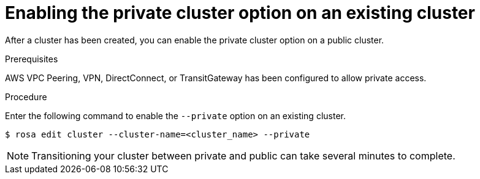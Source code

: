 :_module-type: PROCEDURE
// Module included in the following assemblies:
//
// rosa_aws_private_connections/rosa-private-cluster.adoc


[id="rosa-enabling-private-cluster-existing_{context}"]
= Enabling the private cluster option on an existing cluster

[role="_abstract"]
After a cluster has been created, you can enable the private cluster option on a public cluster.

.Prerequisites

AWS VPC Peering, VPN, DirectConnect, or TransitGateway has been configured to allow private access.

.Procedure

Enter the following command to enable the `--private` option on an existing cluster.

[source, terminal]
----
$ rosa edit cluster --cluster-name=<cluster_name> --private
----

[NOTE]
====
Transitioning your cluster between private and public can take several minutes to complete.
====
